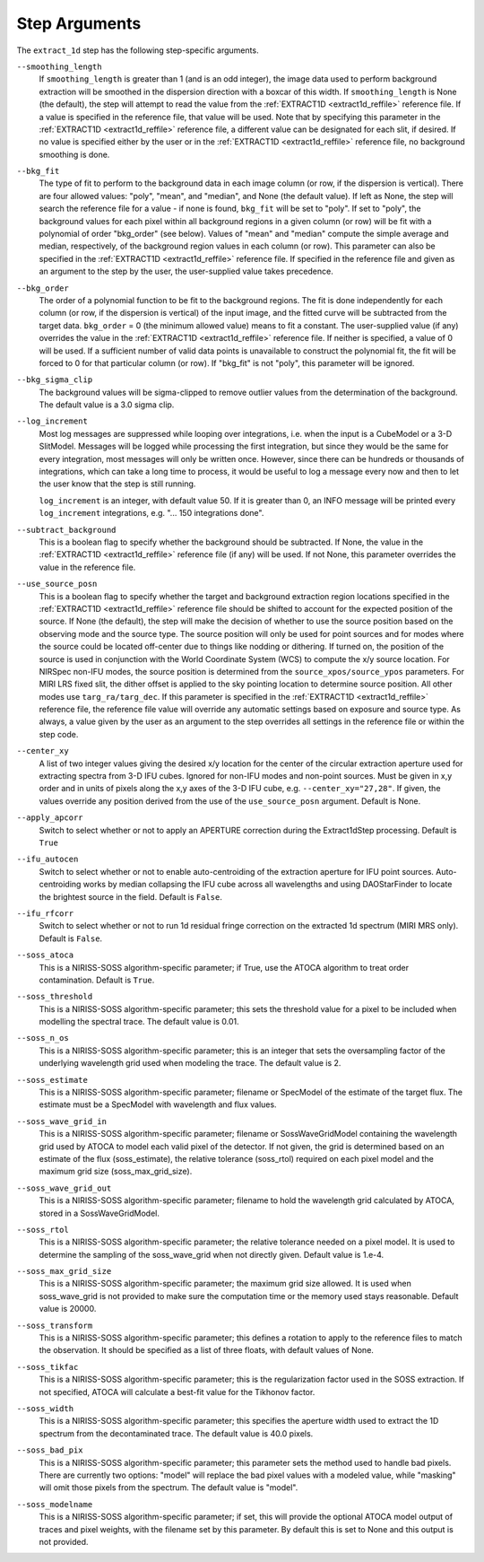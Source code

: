 Step Arguments
==============

The ``extract_1d`` step has the following step-specific arguments.

``--smoothing_length``
  If ``smoothing_length`` is greater than 1 (and is an odd integer), the
  image data used to perform background extraction will be smoothed in the
  dispersion direction with a boxcar of this width.  If ``smoothing_length``
  is None (the default), the step will attempt to read the value from the
  :ref:`EXTRACT1D <extract1d_reffile>` reference file.
  If a value is specified in the reference file,
  that value will be used.  Note that by specifying this parameter in the
  :ref:`EXTRACT1D <extract1d_reffile>` reference file, a different value can
  be designated for each slit, if desired.
  If no value is specified either by the user or in the
  :ref:`EXTRACT1D <extract1d_reffile>` reference file,
  no background smoothing is done.

``--bkg_fit``
  The type of fit to perform to the background data in each image column
  (or row, if the dispersion is vertical). There are four allowed values:
  "poly", "mean", and "median", and None (the default value). If left as None,
  the step will search the reference file for a value - if none is found,
  ``bkg_fit`` will be set to "poly". If set to "poly", the background
  values for each pixel within all background regions in a given column (or
  row) will be fit with a polynomial of order "bkg_order" (see below).
  Values of "mean" and "median" compute the simple average and median,
  respectively, of the background region values in each column (or row).
  This parameter can also be specified in the
  :ref:`EXTRACT1D <extract1d_reffile>` reference file. If
  specified in the reference file and given as an argument to the step by
  the user, the user-supplied value takes precedence.

``--bkg_order``
  The order of a polynomial function to be fit to the background
  regions.  The fit is done independently for each column (or row, if the
  dispersion is vertical) of the input image, and the fitted curve will be
  subtracted from the target data.  ``bkg_order`` = 0 (the minimum allowed
  value) means to fit a constant.  The user-supplied value (if any)
  overrides the value in the
  :ref:`EXTRACT1D <extract1d_reffile>` reference file.  If neither is specified, a
  value of 0 will be used. If a sufficient number of valid data points is
  unavailable to construct the polynomial fit, the fit will be forced to
  0 for that particular column (or row). If "bkg_fit" is not "poly", this
  parameter will be ignored.

``--bkg_sigma_clip``
  The background values will be sigma-clipped to remove outlier values from
  the determination of the background. The default value is a 3.0 sigma clip.

``--log_increment``
  Most log messages are suppressed while looping over integrations, i.e. when
  the input is a CubeModel or a 3-D SlitModel.  Messages will be logged while
  processing the first integration, but since they would be the same for
  every integration, most messages will only be written once.  However, since
  there can be hundreds or thousands of integrations, which can take a long
  time to process, it would be useful to log a message every now and then to
  let the user know that the step is still running.

  ``log_increment`` is an integer, with default value 50.  If it is greater
  than 0, an INFO message will be printed every ``log_increment``
  integrations, e.g. "... 150 integrations done".

``--subtract_background``
  This is a boolean flag to specify whether the background should be
  subtracted.  If None, the value in the :ref:`EXTRACT1D <extract1d_reffile>`
  reference file (if any) will be used.  If not None, this parameter overrides
  the value in the reference file.

``--use_source_posn``
  This is a boolean flag to specify whether the target and background extraction
  region locations specified in the :ref:`EXTRACT1D <extract1d_reffile>` reference
  file should be shifted
  to account for the expected position of the source. If None (the default),
  the step will make the decision of whether to use the source position based
  on the observing mode and the source type. The source position will only be
  used for point sources and for modes where the source could be located
  off-center due to things like nodding or dithering. If turned on, the position
  of the source is used in conjunction with the World Coordinate System (WCS) to
  compute the x/y source location. For NIRSpec non-IFU modes, the source position
  is determined from the ``source_xpos/source_ypos`` parameters. For MIRI LRS fixed slit,
  the dither offset is applied to the sky pointing location to determine source position.
  All other modes use ``targ_ra/targ_dec``. If this parameter is specified in the
  :ref:`EXTRACT1D <extract1d_reffile>` reference file, the reference file value will
  override any automatic settings based on exposure and source type. As always, a value
  given by the user as an argument to the step overrides all settings in the reference
  file or within the step code.

``--center_xy``
  A list of two integer values giving the desired x/y location for the center
  of the circular extraction aperture used for extracting spectra from 3-D
  IFU cubes. Ignored for non-IFU modes and non-point sources. Must be given in
  x,y order and in units of pixels along the x,y axes of the 3-D IFU cube, e.g.
  ``--center_xy="27,28"``. If given, the values override any position derived
  from the use of the ``use_source_posn`` argument. Default is None.

``--apply_apcorr``
  Switch to select whether or not to apply an APERTURE correction during the
  Extract1dStep processing. Default is ``True``

``--ifu_autocen``
  Switch to select whether or not to enable auto-centroiding of the extraction
  aperture for IFU point sources.  Auto-centroiding works by median collapsing the
  IFU cube across all wavelengths and using DAOStarFinder to locate the brightest
  source in the field. Default is ``False``.

``--ifu_rfcorr``
  Switch to select whether or not to run 1d residual fringe correction on the
  extracted 1d spectrum (MIRI MRS only). Default is ``False``.

``--soss_atoca``
  This is a NIRISS-SOSS algorithm-specific parameter; if True, use the ATOCA
  algorithm to treat order contamination. Default is ``True``.

``--soss_threshold``
  This is a NIRISS-SOSS algorithm-specific parameter; this sets the threshold
  value for a pixel to be included when modelling the spectral trace. The default
  value is 0.01.

``--soss_n_os``
  This is a NIRISS-SOSS algorithm-specific parameter; this is an integer that sets
  the oversampling factor of the underlying wavelength grid used when modeling the
  trace. The default value is 2.

``--soss_estimate``
  This is a NIRISS-SOSS algorithm-specific parameter; filename or SpecModel of the
  estimate of the target flux. The estimate must be a SpecModel with wavelength and
  flux values.

``--soss_wave_grid_in``
  This is a NIRISS-SOSS algorithm-specific parameter; filename or SossWaveGridModel
  containing the wavelength grid used by ATOCA to model each valid pixel of the
  detector. If not given, the grid is determined based on an estimate of the flux
  (soss_estimate), the relative tolerance (soss_rtol) required on each pixel model
  and the maximum grid size (soss_max_grid_size).

``--soss_wave_grid_out``
  This is a NIRISS-SOSS algorithm-specific parameter; filename to hold the wavelength
  grid calculated by ATOCA, stored in a SossWaveGridModel.

``--soss_rtol``
  This is a NIRISS-SOSS algorithm-specific parameter; the relative tolerance needed on a
  pixel model. It is used to determine the sampling of the soss_wave_grid when not
  directly given. Default value is 1.e-4.

``--soss_max_grid_size``
  This is a NIRISS-SOSS algorithm-specific parameter; the maximum grid size allowed. It is
  used when soss_wave_grid is not provided to make sure the computation time or the memory
  used stays reasonable. Default value is 20000.

``--soss_transform``
  This is a NIRISS-SOSS algorithm-specific parameter; this defines a rotation to
  apply to the reference files to match the observation. It should be specified as
  a list of three floats, with default values of None.

``--soss_tikfac``
  This is a NIRISS-SOSS algorithm-specific parameter; this is the regularization
  factor used in the SOSS extraction. If not specified, ATOCA will calculate a
  best-fit value for the Tikhonov factor.

``--soss_width``
  This is a NIRISS-SOSS algorithm-specific parameter; this specifies the aperture
  width used to extract the 1D spectrum from the decontaminated trace. The default
  value is 40.0 pixels.

``--soss_bad_pix``
  This is a NIRISS-SOSS algorithm-specific parameter; this parameter sets the method
  used to handle bad pixels. There are currently two options: "model" will replace
  the bad pixel values with a modeled value, while "masking" will omit those pixels
  from the spectrum. The default value is "model".

``--soss_modelname``
  This is a NIRISS-SOSS algorithm-specific parameter; if set, this will provide
  the optional ATOCA model output of traces and pixel weights, with the filename
  set by this parameter. By default this is set to None and this output is
  not provided.
